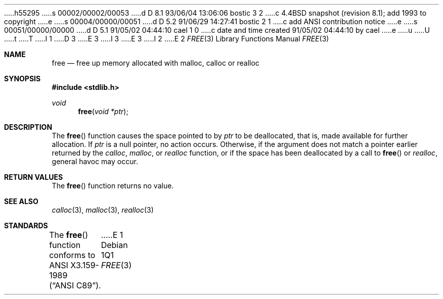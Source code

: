 h55295
s 00002/00002/00053
d D 8.1 93/06/04 13:06:06 bostic 3 2
c 4.4BSD snapshot (revision 8.1); add 1993 to copyright
e
s 00004/00000/00051
d D 5.2 91/06/29 14:27:41 bostic 2 1
c add ANSI contribution notice
e
s 00051/00000/00000
d D 5.1 91/05/02 04:44:10 cael 1 0
c date and time created 91/05/02 04:44:10 by cael
e
u
U
t
T
I 1
D 3
.\" Copyright (c) 1991 The Regents of the University of California.
.\" All rights reserved.
E 3
I 3
.\" Copyright (c) 1991, 1993
.\"	The Regents of the University of California.  All rights reserved.
E 3
.\"
I 2
.\" This code is derived from software contributed to Berkeley by
.\" the American National Standards Committee X3, on Information
.\" Processing Systems.
.\"
E 2
.\" %sccs.include.redist.man%
.\"
.\"     %W% (Berkeley) %G%
.\"
.Dd %Q%
.Dt FREE 3
.Os
.Sh NAME
.Nm free
.Nd free up memory allocated with malloc, calloc or realloc
.Sh SYNOPSIS
.Fd #include <stdlib.h>
.Ft void
.Fn free "void *ptr"
.Sh DESCRIPTION
The
.Fn free
function causes the space pointed to by
.Fa ptr
to be deallocated, that is, made available
for further allocation.
If
.Fa ptr
is a null pointer, no action occurs.
Otherwise, if the argument does not match a pointer earlier
returned by the
.Xr calloc ,
.Xr malloc ,
or
.Xr realloc
function, or if the space has been deallocated by a call to
.Fn free
or
.Xr realloc ,
general havoc may occur.
.Sh RETURN VALUES
The
.Fn free
function returns no value.
.Sh SEE ALSO
.Xr calloc 3 ,
.Xr malloc 3 ,
.Xr realloc 3
.Sh STANDARDS
The
.Fn free
function conforms to
.St -ansiC .
E 1
